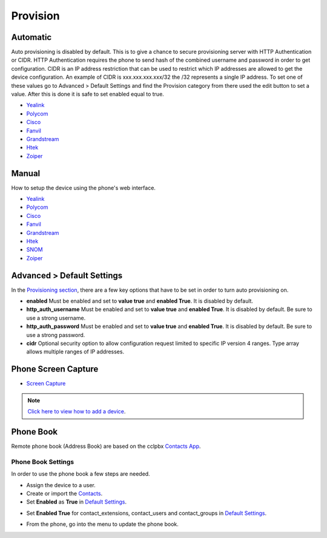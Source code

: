 ************
Provision
************


Automatic
^^^^^^^^^^

Auto provisioning is disabled by default. This is to give a chance to secure provisioning server with HTTP Authentication or CIDR. HTTP Authentication requires the phone to send hash of the combined username and password in order to get configuration. CIDR is an IP address restriction that can be used to restrict which IP addresses are allowed to get the device configuration. An example of CIDR is xxx.xxx.xxx.xxx/32 the /32 represents a single IP address. To set one of these values go to Advanced > Default Settings and find the Provision category from there used the edit button to set a value. After this is done it is safe to set enabled equal to true.

*  `Yealink <http://docs.cclpbx.com/en/latest/applications/provision/provision_auto_yealink.html>`_
*  `Polycom <http://docs.cclpbx.com/en/latest/applications/provision/provision_auto_polycom.html>`_
*  `Cisco <http://docs.cclpbx.com/en/latest/applications/provision/provision_auto_cisco.html>`_
*  `Fanvil <http://docs.cclpbx.com/en/latest/applications/provision/provision_auto_fanvil.html>`_
*  `Grandstream <http://docs.cclpbx.com/en/latest/applications/provision/provision_auto_grandstream.html>`_
*  `Htek <http://docs.cclpbx.com/en/latest/applications/provision/provision_auto_htek.html>`_
*  `Zoiper <http://docs.cclpbx.com/en/latest/applications/provision/provision_auto_zoiper.html>`_


Manual
^^^^^^^

How to setup the device using the phone's web interface.

*  `Yealink <https://docs.cclpbx.com/en/latest/applications/provision/provision_manual_yealink.html>`_
*  `Polycom <https://docs.cclpbx.com/en/latest/applications/provision/provision_manual_polycom.html>`_
*  `Cisco <http://docs.cclpbx.com/en/latest/applications/provision/provision_manual_cisco.html>`_
*  `Fanvil <https://docs.cclpbx.com/en/latest/applications/provision/provision_manual_fanvil.html>`_
*  `Grandstream <https://docs.cclpbx.com/en/latest/applications/provision/provision_manual_grandstream.html>`_
*  `Htek <http://docs.cclpbx.com/en/latest/applications/provision/provision_manual_htek.html>`_
*  `SNOM <http://docs.cclpbx.com/en/latest/applications/provision/provision_manual_snom.html>`_
*  `Zoiper <https://docs.cclpbx.com/en/latest/applications/provision/provision_manual_zoiper.html>`_


Advanced > Default Settings
^^^^^^^^^^^^^^^^^^^^^^^^^^^^

In the `Provisioning section`_, there are a few key options that have to be set in order to turn auto provisioning on.

* **enabled** Must be enabled and set to **value true** and **enabled True**.  It is disabled by default.
* **http_auth_username** Must be enabled and set to **value true** and **enabled True**.  It is disabled by default. Be sure to use a strong username.
* **http_auth_password** Must be enabled and set to **value true** and **enabled True**.  It is disabled by default. Be sure to use a strong password.
* **cidr** Optional security option to allow configuration request limited to specific IP version 4 ranges. Type array allows multiple ranges of IP addresses.



Phone Screen Capture
^^^^^^^^^^^^^^^^^^^^^

* `Screen Capture <https://docs.cclpbx.com/en/latest/applications/provision/phone_screen_capture.html>`_


.. Note::
       `Click here to view how to add a device <https://docs.cclpbx.com/en/latest/accounts/devices.html>`_.



Phone Book
^^^^^^^^^^^^

Remote phone book (Address Book) are based on the cclpbx `Contacts App </en/latest/applications/contacts.html>`_.

Phone Book Settings
~~~~~~~~~~~~~~~~~~~~

In order to use the phone book a few steps are needed.

* Assign the device to a user.
* Create or import the `Contacts </en/latest/applications/contacts.html>`_.

* Set **Enabled** as **True** in `Default Settings </en/latest/advanced/default_settings.html>`_.


.. image:: ../_static/images/provision/cclpbx_remote_phonebook.jpg
        :scale: 85%

* Set **Enabled True** for contact_extensions, contact_users and contact_groups in `Default Settings </en/latest/advanced/default_settings.html>`_.

.. image:: ../_static/images/provision/cclpbx_phone_book1.jpg
        :scale: 85%

* From the phone, go into the menu to update the phone book.



.. _Provisioning section: /en/latest/advanced/default_settings.html#id17
